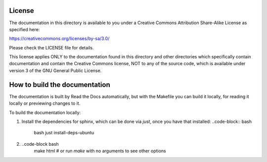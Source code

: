 #######
License
#######

The documentation in this directory is available to you under a Creative
Commons Attribution Share-Alike License as specified here:

https://creativecommons.org/licenses/by-sa/3.0/

Please check the LICENSE file for details.

This license applies ONLY to the documentation found in this directory and
other directories which specifically contain documentation and contain the
Creative Commons license, NOT to any of the source code, which is available
under version 3 of the GNU General Public License.

##############################
How to build the documentation
##############################

The documentation is built by Read the Docs automatically, but with the Makefile you can build it locally, for reading
it locally or previewing changes to it.

To build the documentation locally:

1. Install the dependencies for sphinx, which can be done via `just`, once you have that installed:
   ..code-block:: bash
      bash
      just install-deps-ubuntu

2.
   ..code-block bash
      make html      # or run `make` with no arguments to see other options

